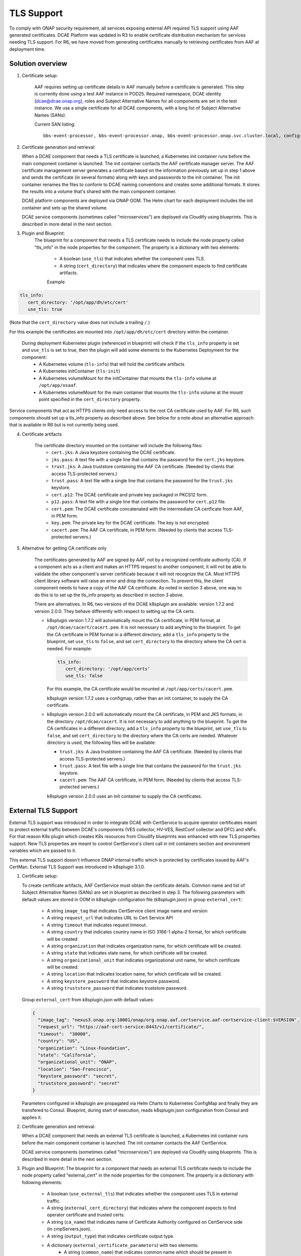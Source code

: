 .. This work is licensed under a Creative Commons Attribution 4.0 International License.
.. http://creativecommons.org/licenses/by/4.0

TLS Support
===========

To comply with ONAP security requirement, all services exposing external API required TLS support using AAF generated certificates. DCAE Platform was updated in R3 to enable certificate distribution mechanism for services needing TLS support. For R6, we have moved from generating certificates manually to retrieving certificates from AAF at deployment time.

Solution overview
-----------------
1. Certificate setup:

    AAF requires setting up certificate details in AAF manually before a certificate is generated.
    This step is currently done using a test AAF instance in POD25.
    Required namespace,  DCAE identity (dcae@dcae.onap.org), roles and Subject Alternative Names for all components are set in the test instance.
    We use a single certificate for all DCAE components, with a long list of Subject Alternative Names (SANs).

    Current SAN listing::

        bbs-event-processor, bbs-event-processor.onap, bbs-event-processor.onap.svc.cluster.local, config-binding-service, config-binding-service.onap, config-binding-service.onap.svc.cluster.local, dcae-cloudify-manager, dcae-cloudify-manager.onap, dcae-cloudify-manager.onap.svc.cluster.local, dcae-datafile-collector, dcae-datafile-collector.onap, dcae-datafile-collector.onap.svc.cluster.local, dcae-hv-ves-collector, dcae-hv-ves-collector.onap, dcae-hv-ves-collector.onap.svc.cluster.local, dcae-pm-mapper, dcae-pm-mapper.onap, dcae-pm-mapper.onap.svc.cluster.local, dcae-prh, dcae-prh.onap, dcae-prh.onap.svc.cluster.local, dcae-tca-analytics, dcae-tca-analytics.onap, dcae-tca-analytics.onap.svc.cluster.local, dcae-ves-collector, dcae-ves-collector.onap, dcae-ves-collector.onap.svc.cluster.local, deployment-handler, deployment-handler.onap, deployment-handler.onap.svc.cluster.local, holmes-engine-mgmt, holmes-engine-mgmt.onap, holmes-engine-mgmt.onap.svc.cluster.local, holmes-rule-mgmt, holmes-rules-mgmt.onap, holmes-rules-mgmt.onap.svc.cluster.local, inventory, inventory.onap, inventory.onap.svc.cluster.local, policy-handler, policy-handler.onap, policy-handler.onap.svc.cluster.local

2. Certificate generation and retrieval:

   When a DCAE component that needs a TLS certificate is launched, a Kubernetes init container runs before the main
   component container is launched.  The init container contacts the AAF certificate manager server.  The AAF certificate
   management server generates a certificate based on the information previously set up in step 1 above and sends the certificate
   (in several formats) along with keys and passwords to the init container.  The init container renames the files to conform to
   DCAE naming conventions and creates some additional formats.  It stores the results into a volume that's shared with
   the main component container.

   DCAE platform components are deployed via ONAP OOM.  The Helm chart for each deployment includes the init container
   and sets up the shared volume.

   DCAE service components (sometimes called "microservices") are deployed via Cloudify using blueprints.  This is described
   in more detail in the next section.

3. Plugin and Blueprint:
    The blueprint for a component that needs a TLS certificate needs to include the node property called "tls_info" in
    the node properties for the component. The property is a dictionary with two elements:

        * A boolean (``use_tls``) that indicates whether the component uses TLS.
        * A string (``cert_directory``) that indicates where the component expects to find certificate artifacts.

        Example

.. code-block:: yaml

        tls_info:
           cert_directory: '/opt/app/dh/etc/cert'
           use_tls: true

(Note that the ``cert_directory`` value does not include a trailing ``/``.)

For this example the certificates are mounted into ``/opt/app/dh/etc/cert`` directory within the container.

    During deployment Kubernetes plugin (referenced in blueprint) will check if the ``tls_info`` property is set and ``use_tls`` is set to true, then the plugin will add some elements to the Kubernetes Deployment for the component:
          * A Kubernetes volume (``tls-info``) that will hold the certificate artifacts
          * A Kubernetes initContainer (``tls-init``)
          * A Kubernetes volumeMount for the initContainer that mounts the ``tls-info`` volume at ``/opt/app/osaaf``.
          * A Kubernetes volumeMount for the main container that mounts the ``tls-info`` volume at the mount point specified in the ``cert_directory`` property.

Service components that act as HTTPS clients only need access to the root CA certificate used by AAF.  For R6, such
components should set up a tls_info property as described above.  See below for a note about an alternative approach
that is available in R6 but is not currently being used.

4. Certificate artifacts

    The certificate directory mounted on the container will include the following files:
        * ``cert.jks``: A Java keystore containing the DCAE certificate.
        * ``jks.pass``: A text file with a single line that contains the password for the ``cert.jks`` keystore.
        * ``trust.jks``: A Java truststore containing the AAF CA certificate.  (Needed by clients that access TLS-protected servers.)
        * ``trust.pass``: A text file with a single line that contains the password for the ``trust.jks`` keystore.
        * ``cert.p12``: The DCAE certificate and private key packaged in PKCS12 form.
        * ``p12.pass``: A text file with a single line that contains the password for ``cert.p12`` file.
        * ``cert.pem``: The DCAE certificate concatenated with the intermediate CA certficate from AAF, in PEM form.
        * ``key.pem``: The private key for the DCAE certificate. The key is not encrypted.
        * ``cacert.pem``: The AAF CA certificate, in PEM form.  (Needed by clients that access TLS-protected servers.)

5. Alternative for getting CA certificate only

    The certificates generated by AAF are signed by AAF, not by a recognized certificate authority (CA).  If a component acts
    as a client and makes an HTTPS request to another component, it will not be able to validate the other component's
    server certificate because it will not recognize the CA.  Most HTTPS client library software will raise an error
    and drop the connection.  To prevent this, the client component needs to have a copy of the AAF CA certificate.
    As noted in section 3 above, one way to do this is to set up the tls_info property as described in section 3 above.

    There are alternatives.  In R6, two versions of the DCAE k8splugin are available: version 1.7.2 and version 2.0.0.
    They behave differently with respect to setting up the CA certs.

    * k8splugin version 1.7.2 will automatically mount the CA certificate, in PEM format, at ``/opt/dcae/cacert/cacert.pem``.
      It is not necessary to add anything to the blueprint.  To get the CA certificate in PEM format in a different directory,
      add a  ``tls_info`` property to the blueprint, set ``use_tls`` to ``false``, and set ``cert_directory`` to the directory
      where the CA cert is needed.  For example:

      .. code-block:: yaml

            tls_info:
               cert_directory: '/opt/app/certs'
               use_tls: false

      For this example, the CA certificate would be mounted at ``/opt/app/certs/cacert.pem``.

      k8splugin version 1.7.2 uses a configmap, rather than an init container, to supply the CA certificate.

    * k8splugin version 2.0.0 will automatically mount the CA certificate, in PEM and JKS formats, in the directory ``/opt/dcae/cacert``.
      It is not necessary to add anything to the blueprint.  To get the CA certificates in a different directory, add a ``tls_info`` property to the blueprint, set ``use_tls`` to ``false``, and set ``cert_directory`` to the directory
      where the CA certs are needed.  Whatever directory is used, the following files will be available:

      * ``trust.jks``: A Java truststore containing the AAF CA certificate.  (Needed by clients that access TLS-protected servers.)
      * ``trust.pass``: A text file with a single line that contains the password for the ``trust.jks`` keystore.
      * ``cacert.pem``: The AAF CA certificate, in PEM form.  (Needed by clients that access TLS-protected servers.)

      k8splugin version 2.0.0 uses an init container to supply the CA certificates.

External TLS Support
--------------------

External TLS support was introduced in order to integrate DCAE with CertService to acquire operator certificates meant to protect external traffic between DCAE's components (VES collector, HV-VES, RestConf collector and DFC) and xNFs. For that reason K8s plugin which creates K8s resources from Cloudify blueprints was enhanced with new TLS properties support. New TLS properties are meant to control CertService's client call in init containers section and environment variables which are passed to it.

This external TLS support doesn't influence ONAP internal traffic which is protected by certificates issued by AAF's CertMan. External TLS Support was introduced in k8splugin 3.1.0.

1. Certificate setup:

   To create certificate artifacts, AAF CertService must obtain the certificate details. Common name and list of Subject Alternative Names (SANs) are set in blueprint as described in step 3.
   The following parameters with default values are stored in OOM in k8splugin configuration file (k8splugin.json) in group ``external_cert``:

       * A string ``image_tag`` that indicates CertService client image name and version
       * A string ``request_url`` that indicates URL to Cert Service API
       * A string ``timeout`` that indicates request timeout.
       * A string ``country`` that indicates country name in ISO 3166-1 alpha-2 format, for which certificate will be created
       * A string ``organization`` that indicates organization name, for which certificate will be created.
       * A string ``state`` that indicates state name, for which certificate will be created.
       * A string ``organizational_unit`` that indicates organizational unit name, for which certificate will be created.
       * A string ``location`` that indicates location name, for which certificate will be created.
       * A string ``keystore_password`` that indicates keystore password.
       * A string ``truststore_password`` that indicates truststore password.

   Group ``external_cert`` from k8splugin.json with default values:

   .. code-block:: JSON

        {
          "image_tag": "nexus3.onap.org:10001/onap/org.onap.aaf.certservice.aaf-certservice-client:$VERSION",
          "request_url": "https://aaf-cert-service:8443/v1/certificate/",
          "timeout":  "30000",
          "country": "US",
          "organization": "Linux-Foundation",
          "state": "California",
          "organizational_unit": "ONAP",
          "location": "San-Francisco",
          "keystore_password": "secret",
          "truststore_password": "secret"
        }


   Parameters configured in k8splugin are propagated via Helm Charts to Kubernetes ConfigMap and finally they are transfered to Consul.
   Blueprint, during start of execution, reads k8splugin.json configuration from Consul and applies it.

2. Certificate generation and retrieval:

   When a DCAE component that needs an external TLS certificate is launched, a Kubernetes init container runs before the main
   component container is launched.  The init container contacts the AAF CertService.

   DCAE service components (sometimes called "microservices") are deployed via Cloudify using blueprints.  This is described
   in more detail in the next section.

3. Plugin and Blueprint:
   The blueprint for a component that needs an external TLS certificate needs to include the node property called "external_cert" in
   the node properties for the component. The property is a dictionary with following elements:

       * A boolean (``use_external_tls``) that indicates whether the component uses TLS in external traffic.
       * A string (``external_cert_directory``) that indicates where the component expects to find  operator certificate and trusted certs.
       * A string (``ca_name``) that indicates name of Certificate Authority configured on CertService side (in cmpServers.json).
       * A string (``output_type``) that indicates certificate output type.
       * A dictionary (``external_certificate_parameters``) with two elements:
           * A string (``common_name``) that indicates common name which should be present in certificate. Specific for every blueprint (e.g. dcae-ves-collector for VES).
           * A string (``sans``) that indicates list of Subject Alternative Names (SANs) which should be present in certificate. Delimiter - : Should contain common_name value and other FQDNs under which given component is accessible.

   As a final step of the plugin the generated CMPv2 truststore entries will be appended to AAF CA truststore (see certificate artifacts below).

   Example

   .. code-block:: yaml

        external_cert:
            external_cert_directory: /opt/app/dcae-certificate/
            use_external_tls: true
            ca_name: "RA"
            cert_type: "P12"
            external_certificate_parameters:
                common_name: "simpledemo.onap.org"
                sans: "simpledemo.onap.org;ves.simpledemo.onap.org;ves.onap.org"

   For this example the certificates are mounted into ``/opt/app/dcae-certificate/external`` directory within the container.

   During deployment Kubernetes plugin (referenced in blueprint) will check if the ``external_cert`` property is set and ``use_external_tls`` is set to true, then the plugin will add some elements to the Kubernetes Deployment for the component:
          * A Kubernetes volume (``tls-volume``) that will hold the certificate artifacts
          * A Kubernetes initContainer (``cert-service-client``)
          * A Kubernetes volumeMount for the initContainer that mounts the ``tls-volume`` volume at ``/etc/onap/aaf/certservice/certs/``.
          * A Kubernetes volumeMount for the main container that mounts the ``tls-info`` volume at the mount point specified in the ``external_cert_directory`` property.

   Kurbernetes volumeMount tls-info is shared with TLS init container for internal traffic.

4. Certificate artifacts

    The certificate directory mounted on the container will include the following:
        * Directory ``external`` with files:
            * ``keystore.p12``: A keystore containing the operator certificate.
            * ``keystore.pass``: A text file with a single line that contains the password for the ``keystore.p12`` keystore.
            * ``truststore.p12``: A truststore containing the operator certificate.  (Needed by clients that access TLS-protected servers in external traffic.)
            * ``truststore.pass``: A text file with a single line that contains the password for the ``truststore.p12`` keystore.
        * ``trust.jks``:  A file with the AAF CA certificate and CMPv2 certificate with private key packaged in Java form.
        * ``trust.jks.bak``:  The (original) file with the AAF CA certificate only.
        * ``trust.pass``: A text file with a single line that contains the password for ``trust.jks`` and ``trust.jks.bak`` file.
        * ``cacert.pem``: The AAF CA certificate, in PEM form.
